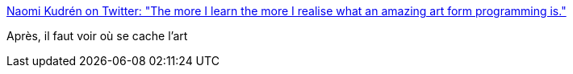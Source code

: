 :jbake-type: post
:jbake-status: published
:jbake-title: Naomi Kudrén on Twitter: "The more I learn the more I realise what an amazing art form programming is."
:jbake-tags: citation,art,programming,_mois_déc.,_année_2016
:jbake-date: 2016-12-27
:jbake-depth: ../
:jbake-uri: shaarli/1482821136000.adoc
:jbake-source: https://nicolas-delsaux.hd.free.fr/Shaarli?searchterm=https%3A%2F%2Ftwitter.com%2FNaomiLea92%2Fstatus%2F807996293024980992&searchtags=citation+art+programming+_mois_d%C3%A9c.+_ann%C3%A9e_2016
:jbake-style: shaarli

https://twitter.com/NaomiLea92/status/807996293024980992[Naomi Kudrén on Twitter: "The more I learn the more I realise what an amazing art form programming is."]

Après, il faut voir où se cache l'art

